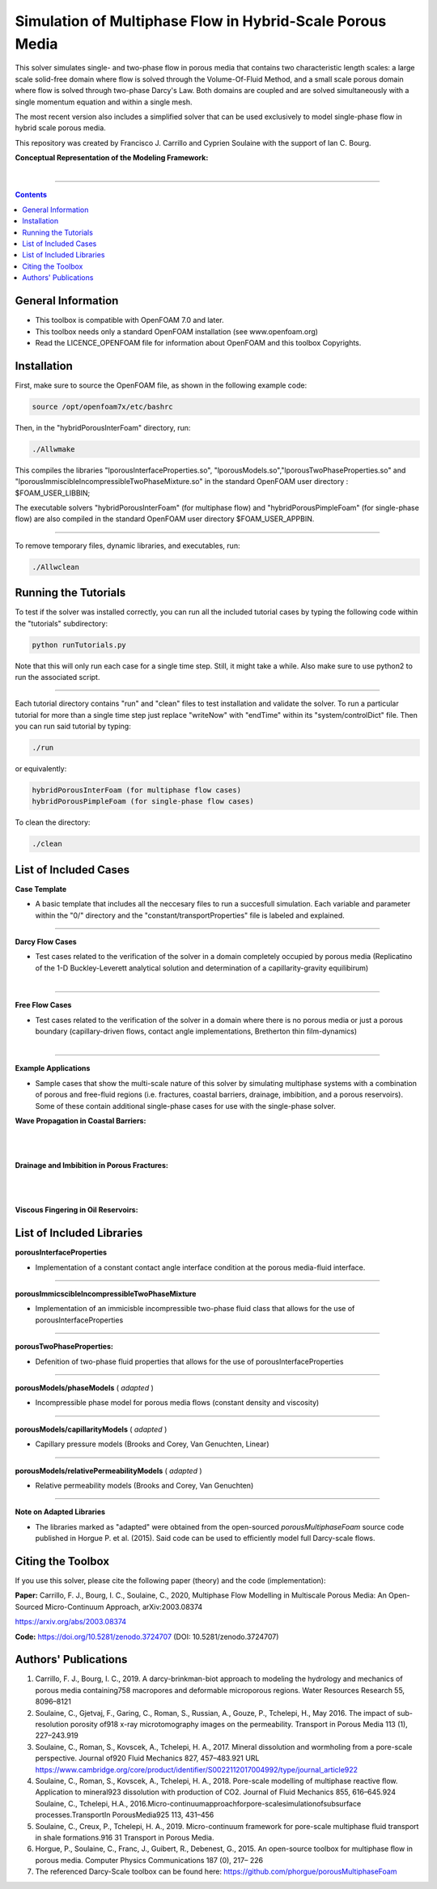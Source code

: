 ================================================================================
Simulation of Multiphase Flow in Hybrid-Scale Porous Media
================================================================================

This solver simulates single- and two-phase flow in porous media that contains two characteristic length scales: a large scale solid-free domain where flow is solved through the Volume-Of-Fluid Method, and a small scale porous domain where flow is solved through two-phase Darcy's Law. Both domains are coupled and are solved simultaneously with a single momentum equation and within a single mesh.  

The most recent version also includes a simplified solver that can be used exclusively to model single-phase flow in hybrid scale porous media. 

This repository was created by Francisco J. Carrillo and Cyprien Soulaine with the
support of Ian C. Bourg. 

**Conceptual Representation of the Modeling Framework:**

.. figure:: /figures/conceptual.png
    :align: right
    :alt: alternate text
    :figclass: align-right
    

----------------------------------------------------------------------------

.. contents::

################################################################################
General Information
################################################################################

- This toolbox is compatible with OpenFOAM 7.0 and later.

- This toolbox needs only a standard OpenFOAM installation (see www.openfoam.org)

- Read the LICENCE_OPENFOAM file for information about OpenFOAM and this toolbox Copyrights.

################################################################################
Installation
################################################################################

First, make sure to source the OpenFOAM file, as shown in the following example code:

.. code-block:: bash

  source /opt/openfoam7x/etc/bashrc

Then, in the "hybridPorousInterFoam" directory, run: 

.. code-block:: bash

  ./Allwmake

This compiles the libraries "lporousInterfaceProperties.so", "lporousModels.so","lporousTwoPhaseProperties.so" and "lporousImmiscibleIncompressibleTwoPhaseMixture.so" in the standard OpenFOAM user directory : $FOAM_USER_LIBBIN;

The executable solvers "hybridPorousInterFoam" (for multiphase flow) and "hybridPorousPimpleFoam" (for single-phase flow) are also compiled in the standard OpenFOAM user directory $FOAM_USER_APPBIN.

----------------------------------------------------------------------------

To remove temporary files, dynamic libraries, and executables, run:

.. code-block:: bash

  ./Allwclean 

################################################################################
Running the Tutorials
################################################################################

To test if the solver was installed correctly, you can run all the included tutorial cases by typing the following code within the "tutorials" subdirectory:

.. code-block:: bash

  python runTutorials.py

Note that this will only run each case for a single time step. Still, it might take a while. Also make sure to use python2 to run the associated script.  

----------------------------------------------------------------------------

Each tutorial directory contains "run" and "clean" files to test installation and validate the solver. To run a particular tutorial for more than a single time step just replace "writeNow" with "endTime" within its "system/controlDict" file. Then you can run said tutorial by typing:

.. code-block:: bash

  ./run

or equivalently:

.. code-block:: bash

  hybridPorousInterFoam (for multiphase flow cases)
  hybridPorousPimpleFoam (for single-phase flow cases)

To clean the directory:

.. code-block:: bash

  ./clean

################################################################################
List of Included Cases
################################################################################

**Case Template**

- A basic template that includes all the neccesary files to run a succesfull simulation. Each variable and parameter within the "0/" directory and the "constant/transportProperties" file is labeled and explained.

---------------------------------------------------------------------------- 

**Darcy Flow Cases**

- Test cases related to the verification of the solver in a domain completely occupied by porous media (Replicatino of the 1-D Buckley-Leverett analytical solution and determination of a capillarity-gravity equilibirum)

.. figure:: /figures/Darcy.png
    :align: right
    :alt: alternate text
    :figclass: align-right

----------------------------------------------------------------------------

**Free Flow Cases**

- Test cases related to the verification of the solver in a domain where there is no porous media or just a porous boundary (capillary-driven flows, contact angle implementations, Bretherton thin film-dynamics)

.. figure:: /figures/FreeFlow.png
    :align: right
    :alt: alternate text
    :figclass: align-right

----------------------------------------------------------------------------

**Example Applications**

- Sample cases that show the multi-scale nature of this solver by simulating multiphase systems with a combination of porous and free-fluid regions (i.e. fractures, coastal barriers, drainage, imbibition, and a porous reservoirs). Some of these contain additional single-phase cases for use with the single-phase solver.


**Wave Propagation in Coastal Barriers:**

.. figure:: /figures/coastalBarrier.png

|
|
**Drainage and Imbibition in Porous Fractures:**

.. figure:: /figures/fracture.png
|
|
**Viscous Fingering in Oil Reservoirs:**

.. figure:: /figures/viscousFingering.png
   
    
################################################################################
List of Included Libraries
################################################################################

**porousInterfaceProperties**

- Implementation of a constant contact angle interface condition at the porous media-fluid interface.

----------------------------------------------------------------------------

**porousImmicscibleIncompressibleTwoPhaseMixture**
              
- Implementation of an immicisble incompressible two-phase fluid class that allows for the use of porousInterfaceProperties

----------------------------------------------------------------------------

**porousTwoPhaseProperties:**
     
- Defenition of two-phase fluid properties that allows for the use of porousInterfaceProperties

----------------------------------------------------------------------------

**porousModels/phaseModels** ( *adapted* ) 

- Incompressible phase model for porous media flows (constant density and viscosity)

----------------------------------------------------------------------------

**porousModels/capillarityModels** ( *adapted* )

- Capillary pressure models (Brooks and Corey, Van Genuchten, Linear)

----------------------------------------------------------------------------

**porousModels/relativePermeabilityModels** ( *adapted*  )
     
- Relative permeability models (Brooks and Corey, Van Genuchten)

----------------------------------------------------------------------------

**Note on Adapted Libraries**

- The libraries marked as "adapted" were obtained from the open-sourced *porousMultiphaseFoam* source code published in Horgue P. et al. (2015). Said code can be used to efficiently model full Darcy-scale flows. 

################################################################################
Citing the Toolbox
################################################################################

If you use this solver, please cite the following paper (theory) and the code (implementation):

**Paper:**
Carrillo, F. J., Bourg, I. C., Soulaine, C., 2020, Multiphase Flow Modelling in Multiscale Porous Media: An Open-Sourced Micro-Continuum Approach, arXiv:2003.08374

https://arxiv.org/abs/2003.08374

**Code:** 
https://doi.org/10.5281/zenodo.3724707 (DOI: 10.5281/zenodo.3724707)


################################################################################
Authors' Publications
################################################################################
1. Carrillo, F. J., Bourg, I. C., 2019. A darcy-brinkman-biot approach to modeling the hydrology and mechanics of porous media containing758 macropores and deformable microporous regions. Water Resources Research 55, 8096–8121

2. Soulaine, C., Gjetvaj, F., Garing, C., Roman, S., Russian, A., Gouze, P., Tchelepi, H., May 2016. The impact of sub-resolution porosity of918 x-ray microtomography images on the permeability. Transport in Porous Media 113 (1), 227–243.919

3. Soulaine, C., Roman, S., Kovscek, A., Tchelepi, H. A., 2017. Mineral dissolution and wormholing from a pore-scale perspective. Journal of920 Fluid Mechanics 827, 457–483.921 URL https://www.cambridge.org/core/product/identifier/S0022112017004992/type/journal_article922 

4. Soulaine, C., Roman, S., Kovscek, A., Tchelepi, H. A., 2018. Pore-scale modelling of multiphase reactive ﬂow. Application to mineral923 dissolution with production of CO2. Journal of Fluid Mechanics 855, 616–645.924 Soulaine, C., Tchelepi, H.A., 2016.Micro-continuumapproachforpore-scalesimulationofsubsurface processes.TransportIn PorousMedia925 113, 431–456

5. Soulaine, C., Creux, P., Tchelepi, H. A., 2019. Micro-continuum framework for pore-scale multiphase ﬂuid transport in shale formations.916 31 Transport in Porous Media.

6. Horgue, P., Soulaine, C., Franc, J., Guibert, R., Debenest, G., 2015. An open-source toolbox for multiphase ﬂow in porous media. Computer Physics Communications 187 (0), 217– 226

7. The referenced Darcy-Scale toolbox can be found here: https://github.com/phorgue/porousMultiphaseFoam
